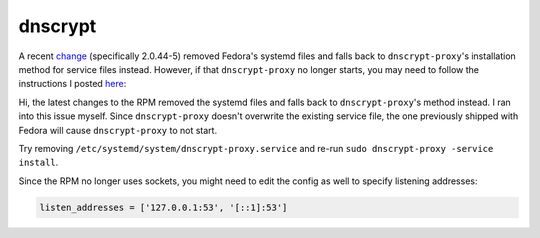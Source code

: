 dnscrypt
^^^^^^^^

A recent `change
<https://src.fedoraproject.org/rpms/dnscrypt-proxy/blob/master/f/dnscrypt-proxy.spec#_158>`_
(specifically 2.0.44-5) removed Fedora's systemd files and falls back to
``dnscrypt-proxy``'s installation method for service files instead. However, if
that ``dnscrypt-proxy`` no longer starts, you may need to follow the
instructions I posted `here
<https://github.com/DNSCrypt/dnscrypt-proxy/issues/1556#issuecomment-751370507>`_:

Hi, the latest changes to the RPM removed the systemd files and falls back to
``dnscrypt-proxy``'s method instead. I ran into this issue myself. Since
``dnscrypt-proxy`` doesn't overwrite the existing service file, the one
previously shipped with Fedora will cause ``dnscrypt-proxy`` to not start.

Try removing ``/etc/systemd/system/dnscrypt-proxy.service`` and re-run ``sudo
dnscrypt-proxy -service install``.

Since the RPM no longer uses sockets, you might need to edit the config as well
to specify listening addresses:

.. code-block::

    listen_addresses = ['127.0.0.1:53', '[::1]:53']
